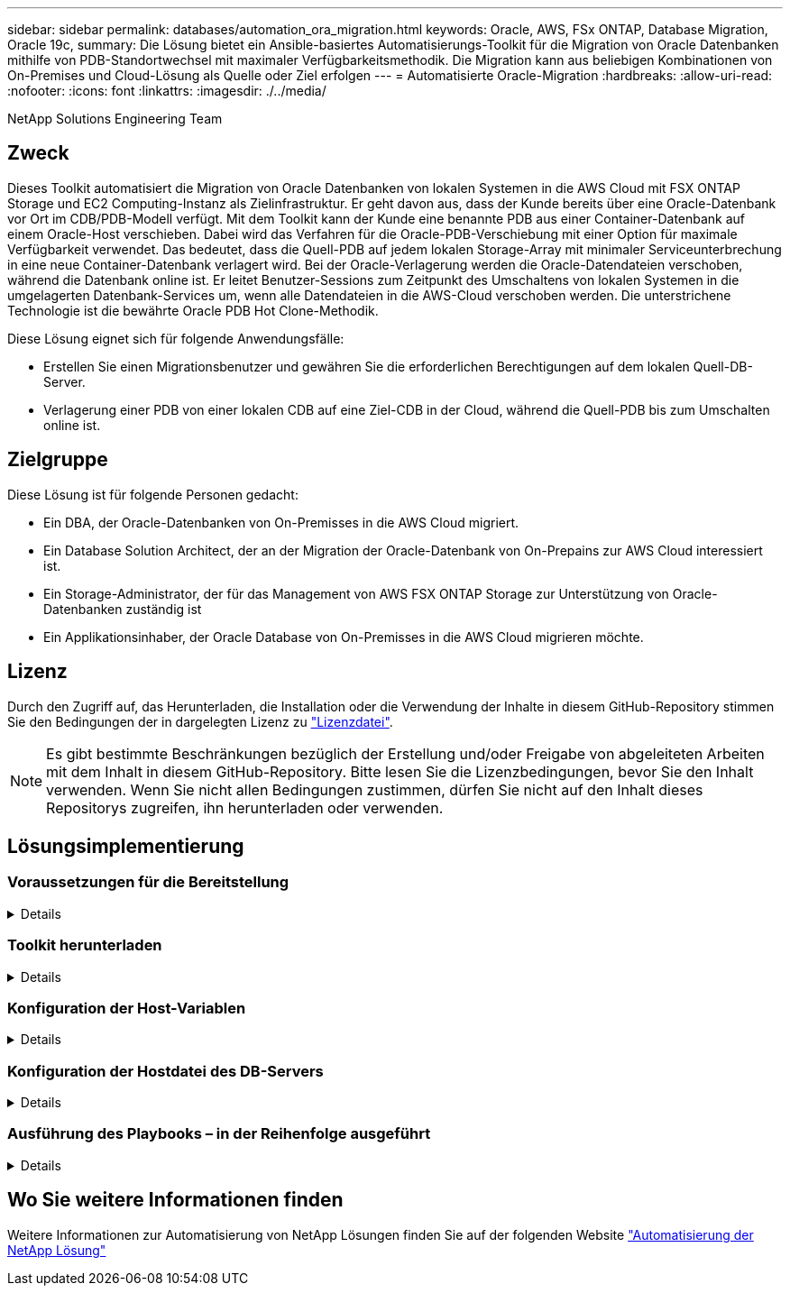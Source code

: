 ---
sidebar: sidebar 
permalink: databases/automation_ora_migration.html 
keywords: Oracle, AWS, FSx ONTAP, Database Migration, Oracle 19c, 
summary: Die Lösung bietet ein Ansible-basiertes Automatisierungs-Toolkit für die Migration von Oracle Datenbanken mithilfe von PDB-Standortwechsel mit maximaler Verfügbarkeitsmethodik. Die Migration kann aus beliebigen Kombinationen von On-Premises und Cloud-Lösung als Quelle oder Ziel erfolgen 
---
= Automatisierte Oracle-Migration
:hardbreaks:
:allow-uri-read: 
:nofooter: 
:icons: font
:linkattrs: 
:imagesdir: ./../media/


NetApp Solutions Engineering Team



== Zweck

Dieses Toolkit automatisiert die Migration von Oracle Datenbanken von lokalen Systemen in die AWS Cloud mit FSX ONTAP Storage und EC2 Computing-Instanz als Zielinfrastruktur. Er geht davon aus, dass der Kunde bereits über eine Oracle-Datenbank vor Ort im CDB/PDB-Modell verfügt. Mit dem Toolkit kann der Kunde eine benannte PDB aus einer Container-Datenbank auf einem Oracle-Host verschieben. Dabei wird das Verfahren für die Oracle-PDB-Verschiebung mit einer Option für maximale Verfügbarkeit verwendet. Das bedeutet, dass die Quell-PDB auf jedem lokalen Storage-Array mit minimaler Serviceunterbrechung in eine neue Container-Datenbank verlagert wird. Bei der Oracle-Verlagerung werden die Oracle-Datendateien verschoben, während die Datenbank online ist. Er leitet Benutzer-Sessions zum Zeitpunkt des Umschaltens von lokalen Systemen in die umgelagerten Datenbank-Services um, wenn alle Datendateien in die AWS-Cloud verschoben werden. Die unterstrichene Technologie ist die bewährte Oracle PDB Hot Clone-Methodik.

Diese Lösung eignet sich für folgende Anwendungsfälle:

* Erstellen Sie einen Migrationsbenutzer und gewähren Sie die erforderlichen Berechtigungen auf dem lokalen Quell-DB-Server.
* Verlagerung einer PDB von einer lokalen CDB auf eine Ziel-CDB in der Cloud, während die Quell-PDB bis zum Umschalten online ist.




== Zielgruppe

Diese Lösung ist für folgende Personen gedacht:

* Ein DBA, der Oracle-Datenbanken von On-Premisses in die AWS Cloud migriert.
* Ein Database Solution Architect, der an der Migration der Oracle-Datenbank von On-Prepains zur AWS Cloud interessiert ist.
* Ein Storage-Administrator, der für das Management von AWS FSX ONTAP Storage zur Unterstützung von Oracle-Datenbanken zuständig ist
* Ein Applikationsinhaber, der Oracle Database von On-Premisses in die AWS Cloud migrieren möchte.




== Lizenz

Durch den Zugriff auf, das Herunterladen, die Installation oder die Verwendung der Inhalte in diesem GitHub-Repository stimmen Sie den Bedingungen der in dargelegten Lizenz zu link:https://github.com/NetApp/na_ora_hadr_failover_resync/blob/master/LICENSE.TXT["Lizenzdatei"^].


NOTE: Es gibt bestimmte Beschränkungen bezüglich der Erstellung und/oder Freigabe von abgeleiteten Arbeiten mit dem Inhalt in diesem GitHub-Repository. Bitte lesen Sie die Lizenzbedingungen, bevor Sie den Inhalt verwenden. Wenn Sie nicht allen Bedingungen zustimmen, dürfen Sie nicht auf den Inhalt dieses Repositorys zugreifen, ihn herunterladen oder verwenden.



== Lösungsimplementierung



=== Voraussetzungen für die Bereitstellung

[%collapsible]
====
Die Bereitstellung erfordert die folgenden Voraussetzungen.

....
Ansible v.2.10 and higher
ONTAP collection 21.19.1
Python 3
Python libraries:
  netapp-lib
  xmltodict
  jmespath
....
....
Source Oracle CDB with PDBs on-premises
Target Oracle CDB in AWS hosted on FSx and EC2 instance
Source and target CDB on same version and with same options installed
....
....
Network connectivity
  Ansible controller to source CDB
  Ansible controller to target CDB
  Source CDB to target CDB on Oracle listener port (typical 1521)
....
====


=== Toolkit herunterladen

[%collapsible]
====
[source, cli]
----
git clone https://github.com/NetApp/na_ora_aws_migration.git
----
====


=== Konfiguration der Host-Variablen

[%collapsible]
====
Hostvariablen werden im Verzeichnis Host_VARs mit dem Namen {{ Host_Name }}.yml definiert. Eine Beispiel-Host-Variable Datei Host_Name.yml ist enthalten, um die typische Konfiguration zu demonstrieren. Wichtige Überlegungen:

....
Source Oracle CDB - define host specific variables for the on-prem CDB
  ansible_host: IP address of source database server host
  source_oracle_sid: source Oracle CDB instance ID
  source_pdb_name: source PDB name to migrate to cloud
  source_file_directory: file directory of source PDB data files
  target_file_directory: file directory of migrated PDB data files
....
....
Target Oracle CDB - define host specific variables for the target CDB including some variables for on-prem CDB
  ansible_host: IP address of target database server host
  target_oracle_sid: target Oracle CDB instance ID
  target_pdb_name: target PDB name to be migrated to cloud (for max availability option, the source and target PDB name must be the same)
  source_oracle_sid: source Oracle CDB instance ID
  source_pdb_name: source PDB name to be migrated to cloud
  source_port: source Oracle CDB listener port
  source_oracle_domain: source Oracle database domain name
  source_file_directory: file directory of source PDB data files
  target_file_directory: file directory of migrated PDB data files
....
====


=== Konfiguration der Hostdatei des DB-Servers

[%collapsible]
====
AWS EC2-Instanz verwenden standardmäßig die IP-Adresse für die Hostbenennung. Wenn Sie einen anderen Namen in der Hostdatei für Ansible verwenden, richten Sie die Auflösung der Hostbenennung in der Datei /etc/Hosts sowohl für den Quell- als auch für den Zielserver ein. Hier ein Beispiel.

....
127.0.0.1   localhost localhost.localdomain localhost4 localhost4.localdomain4
::1         localhost localhost.localdomain localhost6 localhost6.localdomain6
172.30.15.96 source_db_server
172.30.15.107 target_db_server
....
====


=== Ausführung des Playbooks – in der Reihenfolge ausgeführt

[%collapsible]
====
. Voraussetzungen für die Installation des Ansible-Controllers
+
[source, cli]
----
ansible-playbook -i hosts requirements.yml
----
+
[source, cli]
----
ansible-galaxy collection install -r collections/requirements.yml --force
----
. Führen Sie Aufgaben vor der Migration auf dem lokalen Server aus. Dabei wird davon ausgegangen, dass Admin ssh-Benutzer für die Verbindung zum lokalen Oracle-Host mit sudo-Berechtigung ist.
+
[source, cli]
----
ansible-playbook -i hosts ora_pdb_relocate.yml -u admin -k -K -t ora_pdb_relo_onprem
----
. Führen Sie die Oracle-PDB-Verlagerung von der lokalen CDB zur Ziel-CDB in der AWS ec2-Instanz aus, wobei ec2-User für die Verbindung mit der ec2-DB-Instanz und db1.pem mit SSH-Schlüsselpaaren für ec2-Benutzer vorausgesetzt werden.
+
[source, cli]
----
ansible-playbook -i hosts ora_pdb_relocate.yml -u ec2-user --private-key db1.pem -t ora_pdb_relo_primary
----


====


== Wo Sie weitere Informationen finden

Weitere Informationen zur Automatisierung von NetApp Lösungen finden Sie auf der folgenden Website link:https://docs.netapp.com/us-en/netapp-solutions/automation/automation_introduction.html["Automatisierung der NetApp Lösung"^]
